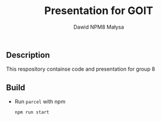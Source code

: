 #+TITLE: Presentation for GOIT
#+DESCRIPTION: Presentation for goit group 8
#+AUTHOR: Dawid NPM8 Małysa

** Description
    This respository containse code and presentation for group 8 

** Build
   - Run =parcel= with npm
        #+begin_src shell
        npm run start
        #+end_src

